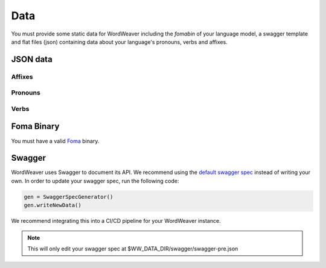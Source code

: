 .. _data:

Data
==============

You must provide some static data for WordWeaver 
including the `fomabin` of your language model, a swagger template and flat files (json) 
containing data about your language's pronouns, verbs and affixes. 

JSON data
-----------

Affixes
~~~~~~~~

Pronouns
~~~~~~~~~

Verbs
~~~~~~

Foma Binary
------------

You must have a valid `Foma <https://fomafst.github.io/morphtut.html>`_ binary.


Swagger
--------

WordWeaver uses Swagger to document its API. We recommend using the `default swagger spec <https://github.com/roedoejet/wordweaver/tree/master/wordweaver/sample/data/swagger/swagger-pre.json>`_
instead of writing your own. In order to update your swagger spec, run the following code:

.. code-block:: python

    gen = SwaggerSpecGenerator()
    gen.writeNewData()

We recommend integrating this into a CI/CD pipeline for your WordWeaver instance.

.. note::
    This will only edit your swagger spec at $WW_DATA_DIR/swagger/swagger-pre.json